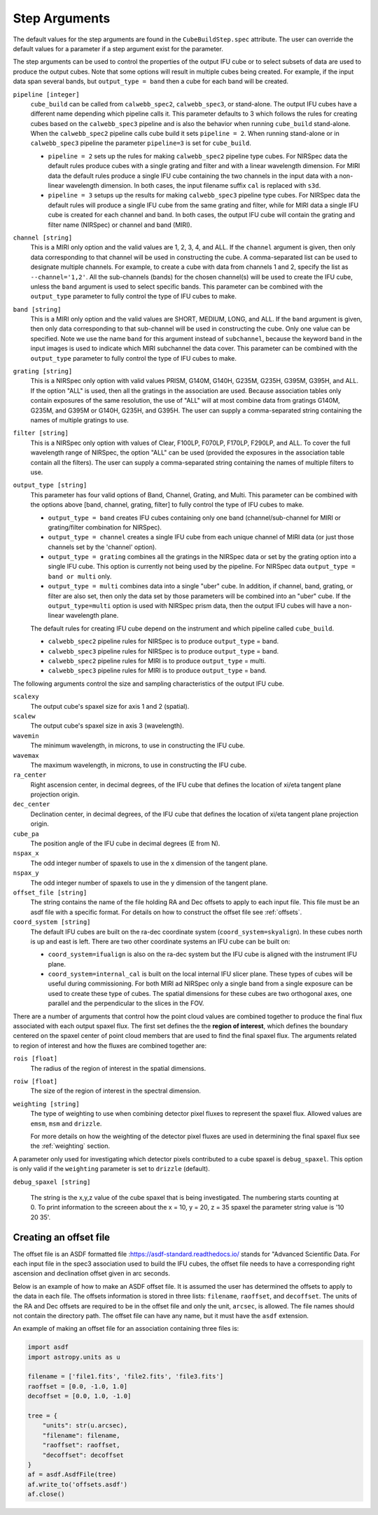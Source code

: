 .. _arguments:

Step Arguments
==============
The default values for the step arguments are found in the ``CubeBuildStep.spec`` attribute.
The user can override the default values for a parameter if a step argument exist for the parameter.

The  step arguments can be used to control the properties of the output IFU cube or to select  subsets of data are used to produce the output cubes. Note that some options will result in multiple cubes being
created. For example, if the input data span several bands, but ``output_type = band``  then a cube for
each band will be created.

``pipeline [integer]``
  ``cube_build`` can be called from ``calwebb_spec2``, ``calwebb_spec3``, or stand-alone. The output IFU cubes
  have a different name depending which pipeline calls it. This parameter defaults to 3 which follows the rules
  for creating cubes based on the ``calwebb_spec3`` pipeline and is also the behavior when running
  ``cube_build`` stand-alone. When the ``calwebb_spec2`` pipeline  calls cube
  build it sets ``pipeline = 2``.   When running stand-alone or in
  ``calwebb_spec3`` pipeline the parameter ``pipeline=3`` is set for ``cube_build``.

  - ``pipeline = 2`` sets up the rules for making ``calwebb_spec2`` pipeline type cubes. For NIRSpec data the default
    rules produce cubes with a single grating and filter and  with a linear wavelength dimension. For MIRI data
    the default rules produce a single IFU cube containing the two channels in the input data with a non-linear
    wavelength dimension. In both cases,  the input filename  suffix ``cal`` is replaced with ``s3d``.

  - ``pipeline = 3`` setups up the results for making ``calwebb_spec3`` pipeline type cubes. For NIRSpec data
    the default rules will produce a single IFU cube from the same grating and filter, while for MIRI data a single
    IFU cube is created for each channel and band. In both cases, the output IFU cube will contain the grating and
    filter name (NIRSpec) or channel and band (MIRI).

``channel [string]``
  This is a MIRI only option and the valid values are 1, 2, 3, 4, and ALL.
  If the ``channel`` argument is given, then only data corresponding to that channel  will be used in
  constructing the cube.  A comma-separated list can be used to designate multiple channels.
  For example, to create a cube with data from channels 1 and 2, specify the
  list as ``--channel='1,2'``.  All the sub-channels (bands) for the chosen channel(s) will
  be used to create the IFU cube, unless the ``band`` argument is used to select specific bands.  This parameter can be combined
  with the ``output_type``  parameter  to fully control the type of IFU cubes to make.

``band [string]``
  This is a MIRI only option and the valid values are SHORT, MEDIUM, LONG, and ALL.
  If the ``band`` argument is given, then only data corresponding
  to that sub-channel will be used in constructing the cube. Only one value can be specified.
  Note we use the name ``band`` for this argument instead of
  ``subchannel``, because the keyword ``band`` in the input images is used to indicate which MIRI subchannel the
  data cover.   This parameter can be combined
  with the ``output_type``  parameter  to fully control the type of IFU
  cubes to make.

``grating [string]``
  This is a NIRSpec only option with valid values PRISM, G140M, G140H, G235M, G235H, G395M, G395H, and ALL.
  If the option "ALL" is used, then all the gratings in the association are used.
  Because association tables only contain exposures of the same resolution, the use of "ALL" will at most combine
  data from gratings G140M, G235M, and G395M or G140H, G235H, and G395H. The user can supply a comma-separated string
  containing the names of multiple gratings to use.

``filter [string]``
  This is a NIRSpec only option with values of Clear, F100LP, F070LP, F170LP, F290LP, and ALL.
  To cover the full wavelength range of NIRSpec, the option "ALL" can be used (provided the exposures in the
  association table contain all the filters). The user can supply a comma-separated string containing the names of
  multiple filters to use.

``output_type [string]``
  This parameter has four valid options of Band, Channel, Grating, and Multi. This parameter can be combined
  with the options above [band, channel, grating, filter] to fully control the type of IFU
  cubes to make.

  - ``output_type = band`` creates IFU cubes containing only one band
    (channel/sub-channel for MIRI or grating/filter combination for NIRSpec).

  - ``output_type = channel`` creates a single IFU cube from each unique channel of MIRI data
    (or just those channels set by the 'channel' option).


  - ``output_type = grating`` combines all the gratings in the NIRSpec data or set by the
    grating option into a single IFU cube.  This option is currently not being used by the pipeline.
    For NIRSpec data ``output_type = band or multi`` only.

  - ``output_type = multi`` combines data  into a single "uber" cube.
    In addition, if channel, band, grating, or filter are also set, then only the data set by those
    parameters will be combined into an "uber" cube.
    If the ``output_type=multi`` option is used with  NIRSpec prism data, then the output IFU cubes will
    have a non-linear wavelength plane.


  The default rules for creating IFU cube depend on the instrument and  which pipeline called ``cube_build``.

  - ``calwebb_spec2`` pipeline rules for NIRSpec is to produce ``output_type`` = band.
  - ``calwebb_spec3`` pipeline rules for NIRSpec is to produce ``output_type`` = band.

  - ``calwebb_spec2`` pipeline rules for MIRI is to produce ``output_type`` = multi.
  - ``calwebb_spec3`` pipeline rules for MIRI is to produce ``output_type`` = band.


The following arguments control the size and sampling characteristics of the output IFU cube.

``scalexy``
  The output cube's spaxel size for  axis 1 and 2 (spatial).

``scalew``
  The output cube's spaxel size in axis 3 (wavelength).

``wavemin``
  The minimum wavelength, in microns, to use in constructing the IFU cube.

``wavemax``
  The maximum wavelength, in microns, to use in constructing the IFU cube.

``ra_center``
  Right ascension center, in decimal degrees, of the IFU cube that defines the location of xi/eta tangent plane projection origin.

``dec_center``
  Declination center, in decimal degrees, of the IFU cube that defines the location of xi/eta tangent plane projection origin.

``cube_pa``
  The position angle of the IFU cube in decimal degrees (E from N).

``nspax_x``
  The odd integer number of spaxels to use in the x dimension of the tangent plane.

``nspax_y``
  The odd integer number of spaxels to use in the y dimension of the tangent plane.

``offset_file [string]``
  The string contains the name of the file holding RA and Dec offsets to apply to each input file. This file
  must be an asdf file with a specific format. For details on how to construct the offset file see
  :ref:`offsets`.


``coord_system [string]``
  The default IFU cubes are built on the ra-dec coordinate system (``coord_system=skyalign``). In these cubes north is up
  and east is left. There are two other coordinate systems an IFU cube can be built on:

  - ``coord_system=ifualign`` is also on the ra-dec system but the IFU cube is aligned with the instrument IFU plane.
  - ``coord_system=internal_cal`` is built on the local internal IFU slicer plane. These types of cubes will be useful during commissioning. For both MIRI ad NIRSpec only a single band from a single exposure can be used to create these type of cubes. The spatial dimensions for these cubes are two orthogonal axes, one parallel and the perpendicular to the slices in the FOV.

There are a number of arguments that control how the point cloud values are combined together to produce the final
flux associated with each output spaxel flux. The first set defines the the  **region of interest**,  which defines the
boundary centered on the spaxel center of   point cloud members that are used to find the final spaxel flux.
The arguments related to region of interest and how the fluxes are combined together are:

``rois [float]``
  The radius of the region of interest in the spatial  dimensions.

``roiw [float]``
  The size of the region of interest in the spectral dimension.

``weighting [string]``
  The type of weighting to use when combining detector pixel fluxes to represent the spaxel flux. Allowed values are
  ``emsm``,  ``msm`` and ``drizzle``.

  For more details on how the weighting of the detector pixel fluxes are used in determining the final spaxel flux see
  the :ref:`weighting` section.

A parameter only used for investigating which detector pixels contributed to a cube spaxel is ``debug_spaxel``. This option is only valid if the ``weighting`` parameter is set to ``drizzle`` (default).

``debug_spaxel [string]``

  The string is the x,y,z value of the cube spaxel that is being investigated. The  numbering starts counting at 0.
  To print information to the screeen about the x = 10, y = 20, z = 35 spaxel the parameter string value is '10 20 35'.

.. _offsets:

Creating an offset file
-----------------------

The offset file is an ASDF formatted file :`<https://asdf-standard.readthedocs.io/>`_ stands for "Advanced Scientific Data.
For each input file in the spec3 association used to build the IFU cubes, the offset file needs to have a
corresponding right ascension and declination offset given in arc seconds.

Below is an example of how to make an ASDF offset file. It is assumed the user has determined the
offsets to apply to the data in each file. The offsets information is stored in three lists:
``filename``, ``raoffset``, and ``decoffset``.  The units of the RA and Dec offsets
are required to be in the offset file and only the unit, ``arcsec``, is allowed. The file names should
not contain the directory path. The offset file can have any name, but it must have the ``asdf`` extension.

An example of making an offset file for an association containing three files is:

.. code-block:: python

    import asdf
    import astropy.units as u

    filename = ['file1.fits', 'file2.fits', 'file3.fits']
    raoffset = [0.0, -1.0, 1.0]
    decoffset = [0.0, 1.0, -1.0]

    tree = {
        "units": str(u.arcsec),
        "filename": filename,
        "raoffset": raoffset,
        "decoffset": decoffset
    }
    af = asdf.AsdfFile(tree)
    af.write_to('offsets.asdf')
    af.close()
